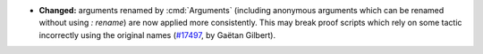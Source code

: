 - **Changed:**
  arguments renamed by :cmd:`Arguments` (including anonymous arguments which can be renamed without using `: rename`)
  are now applied more consistently. This may break proof scripts which rely on some tactic incorrectly using the original names
  (`#17497 <https://github.com/coq/coq/pull/17497>`_,
  by Gaëtan Gilbert).
